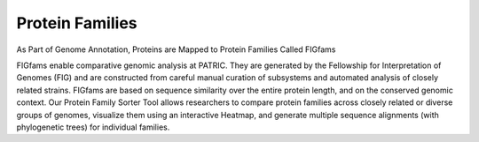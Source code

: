Protein Families
================

As Part of Genome Annotation, Proteins are Mapped to Protein Families Called FIGfams

FIGfams enable comparative genomic analysis at PATRIC. They are generated by the Fellowship for Interpretation of Genomes (FIG) and are constructed from careful manual curation of subsystems and automated analysis of closely related strains. FIGfams are based on sequence similarity over the entire protein length, and on the conserved genomic context. Our Protein Family Sorter Tool allows researchers to compare protein families across closely related or diverse groups of genomes, visualize them using an interactive Heatmap, and generate multiple sequence alignments (with phylogenetic trees) for individual families.

